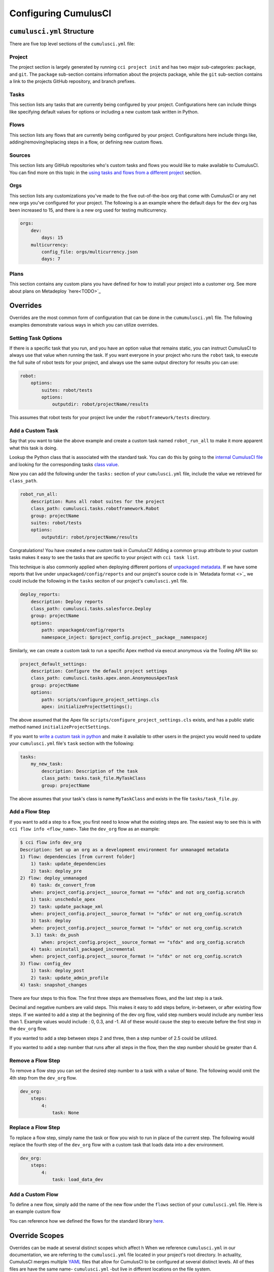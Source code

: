 Configuring CumulusCI
=====================



``cumulusci.yml`` Structure
---------------------------
There are five top level sections of the ``cumulusci.yml`` file:

Project
*****************
The project section is largely generated by running ``cci project init`` and has two major sub-categories: ``package``, and ``git``.
The ``package`` sub-section contains information about the projects package, while the ``git`` sub-section contains a link to the projects GitHub repository, and branch prefixes.



Tasks
*****************
This section lists any tasks that are currently being configured by your project.
Configurations here can include things like specifying default values for options or including a new custom task written in Python.



Flows
*****************
This section lists any flows that are currently being configured by your project.
Configuraitons here include things like, adding/removing/replacing steps in a flow, or defining new custom flows.



Sources
*****************
This section lists any GitHub repositories who's custom tasks and flows you would like to make available to CumulusCI.
You can find more on this topic in the `using tasks and flows from a different project`_ section.



Orgs
*****************
This section lists any customizations you've made to the five out-of-the-box org that come with CumulusCI or any net new orgs you've configured for your project.
The following is a an example where the default days for the ``dev`` org has been increased to 15, and there is a new org used for testing multicurrency.

.. code-block:: yaml

    orgs:
        dev:
            days: 15
        multicurrency:
            config_file: orgs/multicurrency.json
            days: 7

Plans   
*****************
This section contains any custom plans you have defined for how to install your project into a customer org.
See more about plans on Metadeploy `here<TODO>`_



Overrides
---------
Overrides are the most common form of configuration that can be done in the ``cumumulusci.yml`` file.
The following examples demonstrate various ways in which you can utilize overrides.



Setting Task Options
********************************
If there is a specific task that you run, and you have an option value that remains static, you can instruct CumulusCI to always use that value when running the task.
If you want everyone in your project who runs the ``robot`` task, to execute the full suite of robot tests for your project, and always use the same output directory for results you can use:

.. code-block:: yaml

    robot:
        options:
            suites: robot/tests
            options:
                outputdir: robot/projectName/results

This assumes that robot tests for your project live under the ``robotframework/tests`` directory.

Add a Custom Task
********************************
Say that you want to take the above example and create a custom task named ``robot_run_all`` to make it more apparent what this task is doing.

Lookup the Python class that is associated with the standard task. You can do this by going to the `internal CumulusCI file <https://github.com/SFDO-Tooling/CumulusCI/blob/master/cumulusci/cumulusci.yml>`_ and looking for the corresponding tasks `class value <https://github.com/SFDO-Tooling/CumulusCI/blob/d038f606d97f50a71ba1d2d6e9462a249b28864e/cumulusci/cumulusci.yml#L400>`_.

Now you can add the following under the ``tasks:`` section of your ``cumulusci.yml`` file, include the value we retrieved for ``class_path``.

.. code-block:: yaml

    robot_run_all:
        description: Runs all robot suites for the project
        class_path: cumulusci.tasks.robotframework.Robot
        group: projectName
        suites: robot/tests
        options:
            outputdir: robot/projectName/results

Congratulations! You have created a new custom task in CumulusCI!
Adding a common ``group`` attribute to your custom tasks makes it easy to see the tasks that are specific to your project with ``cci task list``.

This technique is also commonly applied when deploying different portions of `unpackaged metadata <TODO>`_.
If we have some reports that live under ``unpackaged/config/reports`` and our project's source code  is in `Metadata format <>`_  we could include the following in the ``tasks`` seciton of our project's ``cumulusci.yml`` file.

.. code-block::

    deploy_reports:
        description: Deploy reports
        class_path: cumulusci.tasks.salesforce.Deploy
        group: projectName
        options:
            path: unpackaged/config/reports
            namespace_inject: $project_config.project__package__namespacej

Similarly, we can create a custom task to run a specific Apex method via execut anonymous via the Tooling API like so:

.. code-block:: yaml

    project_default_settings:
        description: Configure the default project settings
        class_path: cumulusci.tasks.apex.anon.AnonymousApexTask
        group: projectName
        options:
            path: scripts/configure_project_settings.cls
            apex: initializeProjectSettings();

The above assumed that the Apex file ``scripts/configure_project_settings.cls`` exists, and has a public static method named ``initializeProjectSettings``. 

If you want to `write a custom task in python <TODO>`_ and make it available to other users in the project you would need to update your ``cumulusci.yml`` file's ``task`` section with the following:

.. code-block:: yaml

    tasks:
        my_new_task:
            description: Description of the task
            class_path: tasks.task_file.MyTaskClass
            group: projectName

The above assumes that your task's class is name ``MyTaskClass`` and exists in the file ``tasks/task_file.py``.




Add a Flow Step
********************************
If you want to add a step to a flow, you first need to know what the existing steps are. The easiest way to see this is with ``cci flow info <flow_name>``.
Take the ``dev_org`` flow as an example:

.. code-block:: console

    $ cci flow info dev_org
    Description: Set up an org as a development environment for unmanaged metadata
    1) flow: dependencies [from current folder]
        1) task: update_dependencies
        2) task: deploy_pre
    2) flow: deploy_unmanaged
        0) task: dx_convert_from
        when: project_config.project__source_format == "sfdx" and not org_config.scratch
        1) task: unschedule_apex
        2) task: update_package_xml
        when: project_config.project__source_format != "sfdx" or not org_config.scratch
        3) task: deploy
        when: project_config.project__source_format != "sfdx" or not org_config.scratch
        3.1) task: dx_push
            when: project_config.project__source_format == "sfdx" and org_config.scratch
        4) task: uninstall_packaged_incremental
        when: project_config.project__source_format != "sfdx" or not org_config.scratch
    3) flow: config_dev
        1) task: deploy_post
        2) task: update_admin_profile
    4) task: snapshot_changes

There are four steps to this flow. The first three steps are themselves flows, and the last step is a task.

Decimal and negative numbers are valid steps. This makes it easy to add steps before, in-between, or after existing flow steps.
If we wanted to add a step at the beginning of the dev org flow, valid step numbers would include any number less than 1. Example values would include : 0, 0.3, and -1.
All of these would cause the step to execute before the first step in the ``dev_org`` flow.

If you wanted to add a step between steps 2 and three, then a step number of 2.5 could be utilized.

If you wanted to add a step number that runs after all steps in the flow, then the step number should be greater than 4.



Remove a Flow Step
********************************
To remove a flow step you can set the desired step number to a task with a value of ``None``.
The following would omit the 4th step from the ``dev_org`` flow.

.. code-block:: yaml
    
    dev_org:
        steps:
            4:
                task: None



Replace a Flow Step
********************************
To replace a flow step, simply name the task or flow you wish to run in place of the current step.
The following would replace the fourth step of the ``dev_org`` flow with a custom task that loads data into a dev environment.

.. code-block:: yaml

    dev_org:
        steps:
            4:
                task: load_data_dev 



Add a Custom Flow
********************************
To define a new flow, simply add the name of the new flow under the ``flows`` section of your ``cumulusci.yml`` file.
Here is an example custom flow 

.. code-block::
    my_project_flow:
        group: projectName
        description:
        steps:
            1:
                flow:
            2:
                task:

You can reference how we defined the flows for the standard library `here <https://github.com/SFDO-Tooling/CumulusCI/blob/d038f606d97f50a71ba1d2d6e9462a249b28864e/cumulusci/cumulusci.yml#L565>`_.


Override Scopes 
---------------
Overrides can be made at several distinct scopes which affect h
When we reference ``cumulusci.yml`` in our documentation, we are referring to the ``cumulusci.yml`` file located in your project's root directory.
In actuality, CumulusCI merges multiple `YAML <https://yaml.org/>`_ files that allow for CumulusCI to be configured at several distinct levels. 
All of thes files are have the same name- ``cumulusci.yml`` -but live in different locations on the file system.


Global Overrides
*******************
**File Path:** ``~/.cumulusci/cumulusci.yml``

Configuration of this file will override behavior across *all* CumulusCI projects on your machine. 

Project Overrides
*******************
**File Path:** ``/path/to/project/cumulusci.yml``

This ``cumulusci.yml`` file lives in the root directory of your project (typically a github repository too).
Configuration made here applies specifically to this project.
Changes to this file can be commited back to a remote repository so other team members can benefit from these customizations.

Local Project Overrides 
***************************
**File Path:** ``/path/to/project/cumulusci.yml``

Configurations made to this ``cumulusci.yml`` file apply to only the project with the given <project_name>.
If you want to make customizations to a project, but don't need them to be available to other team members, you would make those customizations here.

One Last ``cumulusci.yml``
*****************************
There is one more configuration file that exists; the `internal cumulusci.yml <https://github.com/SFDO-Tooling/CumulusCI/blob/master/cumulusci/cumulusci.yml>`_ file that ships with CumulusCI itself.
This file, contains all of the standard tasks, flows, and default configurations that come out of the box with CumulusCI.


Using Tasks and Flows From a Different Project
----------------------------------------------
The dependency handling discussed above is used in a very specific context,
to install dependency packages or metadata bundles in the ``dependencies`` flow
which is a component of some other flows. It's also possible to use
arbitrary tasks and flows from another project. To do this, the other project
must be named in the ``sources`` section of cumulusci.yml:

.. code-block:: yaml

    sources:
      npsp:
        github: https://github.com/SalesforceFoundation/NPSP

This says that when tasks or flows are referenced using the `npsp` namespace,
CumulusCI should fetch the source from this GitHub repository. By default,
it will fetch the most recent release, or the default branch if there are no releases.
It's also possible to fetch a specific ``tag``:

.. code-block:: yaml

    sources:
      npsp:
        github: https://github.com/SalesforceFoundation/NPSP
        tag: rel/3.163

or a specific ``commit`` or ``branch``.

Now it's possible to run a flow from NPSP:

.. code-block:: console

    $ cci flow run npsp:install_prod

Or a task:

.. code-block:: console

    $ cci task run npsp:robot

Or even to create a new flow which uses a flow from NPSP:

.. code-block:: yaml

    flows:
      install_npsp:
        steps:
          1:
            flow: npsp:install_prod
          2:
            flow: dev_org

This flow will use NPSP's ``install_prod`` flow to install NPSP as a managed package,
and then run this project's own ``dev_org`` flow.